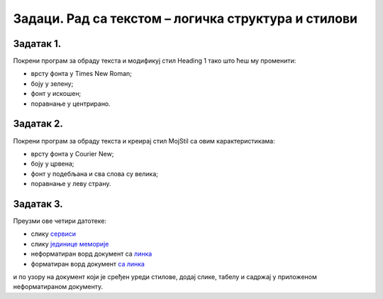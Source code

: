 Задаци. Рад са текстом – логичка структура и стилови
=====================================================

Задатак 1.
~~~~~~~~~~

Покрени програм за обраду текста и модификуј стил Heading 1 тако што ћеш му променити:

-  врсту фонта у Times New Roman;
-  боју у зелену;
-  фонт у искошен;
-  поравнање у центрирано.


Задатак 2.
~~~~~~~~~~

Покрени програм за обраду текста и креирај стил MojStil са овим карактеристикама:

-  врсту фонта у Courier New;
-  боју у црвена;
-  фонт у подебљана и сва слова су велика;
-  поравнање у леву страну.

Задатак 3.
~~~~~~~~~~

Преузми ове четири датотеке:

- слику `сервиси <../../_images/servisi.jpg>`_
- слику `јединице меморије <../../_images/jedinice_memorije.png>`_
- неформатиран ворд документ са `линка <../../_images/Vezba_neformatiran.docx>`_
- форматиран ворд документ `са линка <../../_images/Vezbe_sredjen.pdf>`_

и по узору на документ који је сређен уреди стилове, додај слике, табелу и садржај у приложеном неформатираном документу.